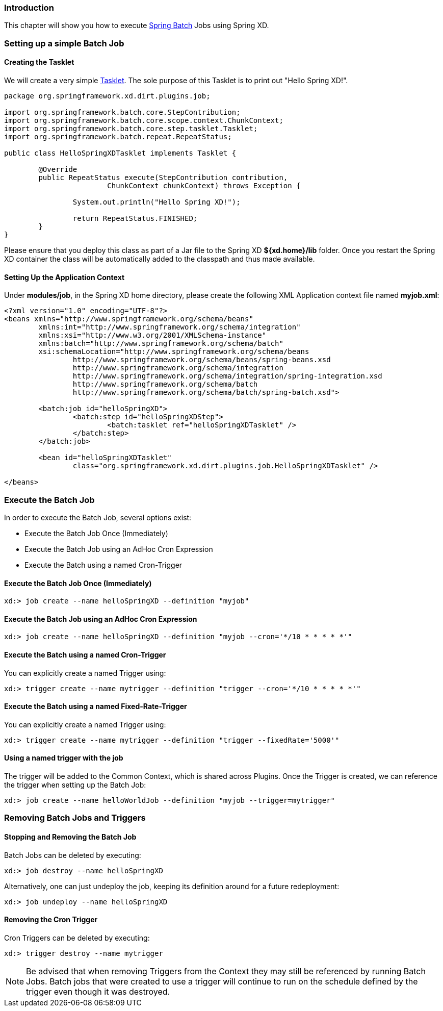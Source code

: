 === Introduction

This chapter will show you how to execute http://www.springsource.org/spring-batch[Spring Batch] Jobs using Spring XD.

=== Setting up a simple Batch Job

==== Creating the Tasklet

We will create a very simple http://static.springsource.org/spring-batch/reference/html/configureStep.html#taskletStep[Tasklet]. The sole purpose of this Tasklet is to print out "Hello Spring XD!".

[source,xml]
----
package org.springframework.xd.dirt.plugins.job;

import org.springframework.batch.core.StepContribution;
import org.springframework.batch.core.scope.context.ChunkContext;
import org.springframework.batch.core.step.tasklet.Tasklet;
import org.springframework.batch.repeat.RepeatStatus;

public class HelloSpringXDTasklet implements Tasklet {

	@Override
	public RepeatStatus execute(StepContribution contribution,
			ChunkContext chunkContext) throws Exception {

		System.out.println("Hello Spring XD!");

		return RepeatStatus.FINISHED;
	}
}
----

Please ensure that you deploy this class as part of a Jar file to the Spring XD *${xd.home}/lib* folder. Once you restart the Spring XD container the class will be automatically added to the classpath and thus made available.

==== Setting Up the Application Context

Under *modules/job*, in the Spring XD home directory, please create the following XML Application context file named *myjob.xml*: 

[source,xml]
----

<?xml version="1.0" encoding="UTF-8"?>
<beans xmlns="http://www.springframework.org/schema/beans"
	xmlns:int="http://www.springframework.org/schema/integration"
	xmlns:xsi="http://www.w3.org/2001/XMLSchema-instance"
	xmlns:batch="http://www.springframework.org/schema/batch"
	xsi:schemaLocation="http://www.springframework.org/schema/beans
		http://www.springframework.org/schema/beans/spring-beans.xsd
		http://www.springframework.org/schema/integration
		http://www.springframework.org/schema/integration/spring-integration.xsd
		http://www.springframework.org/schema/batch
		http://www.springframework.org/schema/batch/spring-batch.xsd">

	<batch:job id="helloSpringXD">
		<batch:step id="helloSpringXDStep">
			<batch:tasklet ref="helloSpringXDTasklet" />
		</batch:step>
	</batch:job>

	<bean id="helloSpringXDTasklet"
		class="org.springframework.xd.dirt.plugins.job.HelloSpringXDTasklet" />

</beans>
----

=== Execute the Batch Job

In order to execute the Batch Job, several options exist:

* Execute the Batch Job Once (Immediately)
* Execute the Batch Job using an AdHoc Cron Expression
* Execute the Batch using a named Cron-Trigger

==== Execute the Batch Job Once (Immediately)

----
xd:> job create --name helloSpringXD --definition "myjob"
----

==== Execute the Batch Job using an AdHoc Cron Expression

----
xd:> job create --name helloSpringXD --definition "myjob --cron='*/10 * * * * *'"
----

==== Execute the Batch using a named Cron-Trigger

You can explicitly create a named Trigger using:

----
xd:> trigger create --name mytrigger --definition "trigger --cron='*/10 * * * * *'"

----

==== Execute the Batch using a named Fixed-Rate-Trigger

You can explicitly create a named Trigger using:

----
xd:> trigger create --name mytrigger --definition "trigger --fixedRate='5000'"

----
==== Using a named trigger with the job
The trigger will be added to the Common Context, which is shared across Plugins. Once the Trigger is created, we can reference the trigger when setting up the Batch Job:

----
xd:> job create --name helloWorldJob --definition "myjob --trigger=mytrigger"
----

=== Removing Batch Jobs and Triggers 

==== Stopping and Removing the Batch Job

Batch Jobs can be deleted by executing:

----
xd:> job destroy --name helloSpringXD
----

Alternatively, one can just undeploy the job, keeping its definition around for a future redeployment:

----
xd:> job undeploy --name helloSpringXD
----



==== Removing the Cron Trigger

Cron Triggers can be deleted by executing:

----
xd:> trigger destroy --name mytrigger
----

NOTE: Be advised that when removing Triggers from the Context they may still be referenced by running Batch Jobs.  Batch jobs that were created to use a trigger will continue to run on the schedule defined by the trigger even though it was destroyed.


 